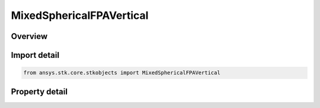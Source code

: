 MixedSphericalFPAVertical
=========================

.. py:class:: ansys.stk.core.stkobjects.MixedSphericalFPAVertical

   Bases: :py:class:`~ansys.stk.core.stkobjects.IFlightPathAngle`

   Vertical Flight Path Angle, an element of the Mixed Spherical coordinate type.

.. py:currentmodule:: MixedSphericalFPAVertical

Overview
--------

.. tab-set::

    .. tab-item:: Properties
        
        .. list-table::
            :header-rows: 0
            :widths: auto

            * - :py:attr:`~ansys.stk.core.stkobjects.MixedSphericalFPAVertical.fpa`
              - Vertical Flight Path Angle: the angle between the inertial velocity vector and the radius vector. Uses Angle Dimension.



Import detail
-------------

.. code-block:: python

    from ansys.stk.core.stkobjects import MixedSphericalFPAVertical


Property detail
---------------

.. py:property:: fpa
    :canonical: ansys.stk.core.stkobjects.MixedSphericalFPAVertical.fpa
    :type: float

    Vertical Flight Path Angle: the angle between the inertial velocity vector and the radius vector. Uses Angle Dimension.


